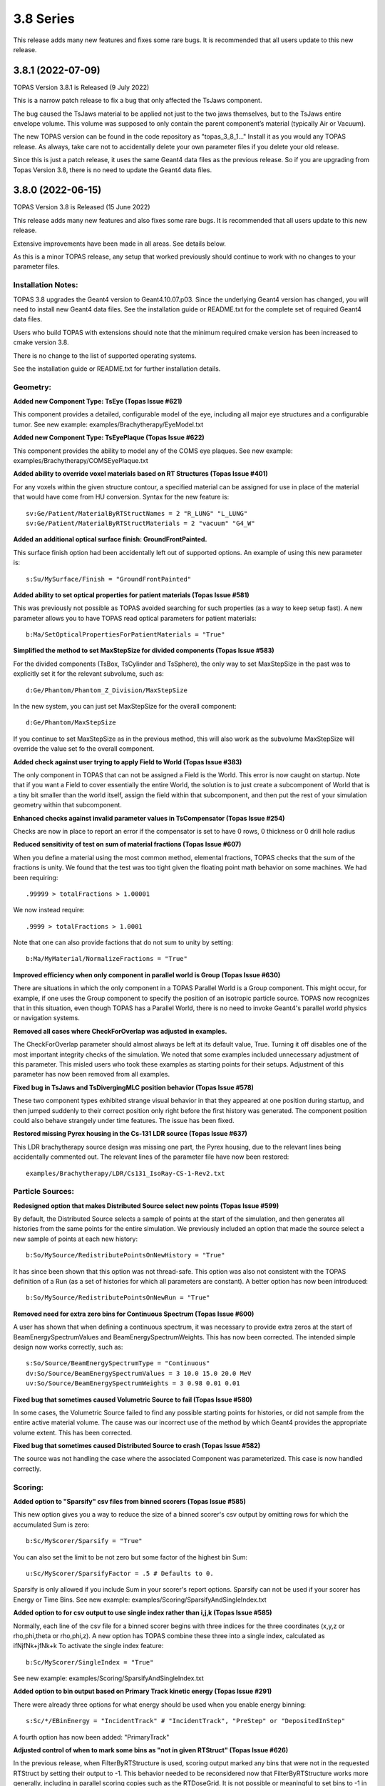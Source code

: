 3.8 Series 
----------

This release adds many new features and fixes some rare bugs.
It is recommended that all users update to this new release.


3.8.1 (2022-07-09)
~~~~~~~~~~~~~~~~~~

TOPAS Version 3.8.1 is Released (9 July 2022)

This is a narrow patch release to fix a bug that only affected the TsJaws component.

The bug caused the TsJaws material to be applied not just to the two jaws themselves,
but to the TsJaws entire envelope volume. This volume was supposed to only contain the parent component’s material (typically Air or Vacuum).

The new TOPAS version can be found in the code repository as "topas_3_8_1…"
Install it as you would any TOPAS release.
As always, take care not to accidentally delete your own parameter files if you delete your old release.

Since this is just a patch release, it uses the same Geant4 data files as the previous release. So if you are upgrading from Topas Version 3.8, there is no need to update the Geant4 data files.


3.8.0 (2022-06-15)
~~~~~~~~~~~~~~~~~~

TOPAS Version 3.8 is Released (15 June 2022)

This release adds many new features and also fixes some rare bugs.
It is recommended that all users update to this new release.

Extensive improvements have been made in all areas. See details below.

As this is a minor TOPAS release, any setup that worked previously should
continue to work with no changes to your parameter files.


Installation Notes:
^^^^^^^^^^^^^^^^^^^

TOPAS 3.8 upgrades the Geant4 version to Geant4.10.07.p03.
Since the underlying Geant4 version has changed,
you will need to install new Geant4 data files.
See the installation guide or README.txt for the complete set of required
Geant4 data files.

Users who build TOPAS with extensions should note that the minimum
required cmake version has been increased to cmake version 3.8.

There is no change to the list of supported operating systems.

See the installation guide or README.txt for further installation details.


Geometry:
^^^^^^^^^

**Added new Component Type: TsEye (Topas Issue #621)**

This component provides a detailed, configurable model of the eye,
including all major eye structures and a configurable tumor.
See new example: examples/Brachytherapy/EyeModel.txt


**Added new Component Type: TsEyePlaque (Topas Issue #622)**

This component provides the ability to model any of the COMS eye plaques.
See new example: examples/Brachytherapy/COMSEyePlaque.txt


**Added ability to override voxel materials based on RT Structures (Topas Issue #401)**

For any voxels within the given structure contour, a specified material can be
assigned for use in place of the material that would have come from HU conversion.
Syntax for the new feature is::

  sv:Ge/Patient/MaterialByRTStructNames = 2 "R_LUNG" "L_LUNG"
  sv:Ge/Patient/MaterialByRTStructMaterials = 2 "vacuum" "G4_W"


**Added an additional optical surface finish: GroundFrontPainted.**

This surface finish option had been accidentally left out of supported options.
An example of using this new parameter is::

  s:Su/MySurface/Finish = "GroundFrontPainted"


**Added ability to set optical properties for patient materials (Topas Issue #581)**

This was previously not possible as TOPAS avoided searching for such properties
(as a way to keep setup fast).
A new parameter allows you to have TOPAS read optical parameters for patient materials::

  b:Ma/SetOpticalPropertiesForPatientMaterials = "True"


**Simplified the method to set MaxStepSize for divided components (Topas Issue #583)**

For the divided components (TsBox, TsCylinder and TsSphere), the only way to
set MaxStepSize in the past was to explicitly set it for the relevant subvolume,
such as::

  d:Ge/Phantom/Phantom_Z_Division/MaxStepSize

In the new system, you can just set MaxStepSize for the overall component::

  d:Ge/Phantom/MaxStepSize

If you continue to set MaxStepSize as in the previous method, this will also work
as the subvolume MaxStepSize will override the value set fo the overall component.


**Added check against user trying to apply Field to World (Topas Issue #383)**

The only component in TOPAS that can not be assigned a Field is the World.
This error is now caught on startup.
Note that if you want a Field to cover essentially the entire World,
the solution is to just create a subcomponent of World that is a tiny bit smaller
than the world itself, assign the field within that subcomponent,
and then put the rest of your simulation geometry within that subcomponent.


**Enhanced checks against invalid parameter values in TsCompensator (Topas Issue #254)**

Checks are now in place to report an error if the compensator is set to have
0 rows, 0 thickness or 0 drill hole radius


**Reduced sensitivity of test on sum of material fractions (Topas Issue #607)**

When you define a material using the most common method, elemental fractions,
TOPAS checks that the sum of the fractions is unity.
We found that the test was too tight given the floating point math behavior
on some machines.
We had been requiring::

  .99999 > totalFractions > 1.00001

We now instead require::

  .9999 > totalFractions > 1.0001

Note that one can also provide factions that do not sum to unity by setting::

  b:Ma/MyMaterial/NormalizeFractions = "True"


**Improved efficiency when only component in parallel world is Group (Topas Issue #630)**

There are situations in which the only component in a TOPAS Parallel World is
a Group component. This might occur, for example, if one uses the Group component
to specify the position of an isotropic particle source.
TOPAS now recognizes that in this situation, even though TOPAS has a Parallel World,
there is no need to invoke Geant4's parallel world physics or navigation systems.


**Removed all cases where CheckForOverlap was adjusted in examples.**

The CheckForOverlap parameter should almost always be left at its default value, True.
Turning it off disables one of the most important integrity checks of the simulation.
We noted that some examples included unnecessary adjustment of this parameter.
This misled users who took these examples as starting points for their setups.
Adjustment of this parameter has now been removed from all examples.


**Fixed bug in TsJaws and TsDivergingMLC position behavior (Topas Issue #578)**

These two component types exhibited strange visual behavior in that they
appeared at one position during startup, and then jumped suddenly to their
correct position only right before the first history was generated.
The component position could also behave strangely under time features.
The issue has been fixed.


**Restored missing Pyrex housing in the Cs-131 LDR source (Topas Issue #637)**

This LDR brachytherapy source design was missing one part, the Pyrex housing,
due to the relevant lines being accidentally commented out.
The relevant lines of the parameter file have now been restored::

  examples/Brachytherapy/LDR/Cs131_IsoRay-CS-1-Rev2.txt



Particle Sources:
^^^^^^^^^^^^^^^^^

**Redesigned option that makes Distributed Source select new points (Topas Issue #599)**

By default, the Distributed Source selects a sample of points at the start
of the simulation, and then generates all histories from the same points
for the entire simulation.
We previously included an option that made the source select a new sample
of points at each new history::

  b:So/MySource/RedistributePointsOnNewHistory = "True"

It has since been shown that this option was not thread-safe.
This option was also not consistent with the TOPAS definition of a Run
(as a set of histories for which all parameters are constant).
A better option has now been introduced::

  b:So/MySource/RedistributePointsOnNewRun = "True"


**Removed need for extra zero bins for Continuous Spectrum (Topas Issue #600)**

A user has shown that when defining a continuous spectrum,
it was necessary to provide extra zeros at the start of
BeamEnergySpectrumValues and BeamEnergySpectrumWeights.
This has now been corrected.
The intended simple design now works correctly, such as::

  s:So/Source/BeamEnergySpectrumType = "Continuous"
  dv:So/Source/BeamEnergySpectrumValues = 3 10.0 15.0 20.0 MeV
  uv:So/Source/BeamEnergySpectrumWeights = 3 0.98 0.01 0.01


**Fixed bug that sometimes caused Volumetric Source to fail (Topas Issue #580)**

In some cases, the Volumetric Source failed to find any possible starting points
for histories, or did not sample from the entire active material volume.
The cause was our incorrect use of the method by which Geant4 provides
the appropriate volume extent. This has been corrected.


**Fixed bug that sometimes caused Distributed Source to crash (Topas Issue #582)**

The source was not handling the case where the associated Component was parameterized.
This case is now handled correctly.


Scoring:
^^^^^^^^

**Added option to "Sparsify" csv files from binned scorers (Topas Issue #585)**

This new option gives you a way to reduce the size of a binned scorer's csv output
by omitting rows for which the accumulated Sum is zero::

  b:Sc/MyScorer/Sparsify = "True"

You can also set the limit to be not zero but some factor of the highest bin Sum::

  u:Sc/MyScorer/SparsifyFactor = .5 # Defaults to 0.

Sparsify is only allowed if you include Sum in your scorer's report options.
Sparsify can not be used if your scorer has Energy or Time Bins.
See new example: examples/Scoring/SparsifyAndSingleIndex.txt


**Added option to for csv output to use single index rather than i,j,k (Topas Issue #585)**

Normally, each line of the csv file for a binned scorer begins with three indices
for the three coordinates (x,y,z or rho,phi,theta or rho,phi,z).
A new option has TOPAS combine these three into a single index,
calculated as ifNjfNk+jfNk+k
To activate the single index feature::

  b:Sc/MyScorer/SingleIndex = "True"

See new example: examples/Scoring/SparsifyAndSingleIndex.txt


**Added option to bin output based on Primary Track kinetic energy (Topas Issue #291)**

There were already three options for what energy should be used when you enable
energy binning::

   s:Sc/*/EBinEnergy = "IncidentTrack" # "IncidentTrack", "PreStep" or "DepositedInStep"

A fourth option has now been added: "PrimaryTrack"


**Adjusted control of when to mark some bins as "not in given RTStruct" (Topas Issue #626)**

In the previous release, when FilterByRTStructure is used, scoring output marked
any bins that were not in the requested RTStruct by setting their output to -1.
This behavior needed to be reconsidered now that FilterByRTStructure works
more generally, including in parallel scoring copies such as the RTDoseGrid.
It is not possible or meaningful to set bins to -1 in the same way for the
parallel scoring situation since a parallel scoring bin may be partly but not completely
in the given structure.
Accordingly, marking bins with -1 will now only be allowed for the original component,
not for parallel scoring copies, and this behavior will be turned off by default.
To enable this feature::

  b:Sc/MyScorer/SetBinToMinusOneIfNotInRTStructure = "True"


**Added simple example of depth dose scoring.**

See new example: examples/Scoring/DepthDose.txt


**Improved error message for case of invalid value for scorer report (Topas Issue #298)**

Error message now lists the allowed values.


Filtering:
^^^^^^^^^^

**Redesigned FilterByRTStructure to support parallel worlds such as RTDoseGrid (Topas Issue #353)**

The usefulness of FilterByRTStructure was previously limited as it could not
be used on parallel world components such as the RTDoseGrid.
The filter logic has been extensively redesigned.
It now works in all cases including RTDoseGrid.


**Added filter information to scoring output (Topas Issue #370)**

The header section of output files now includes notes on any filters that were used.


**Added new filters for ancestor atomic number (Topas Issue #373)**

While we previously had filters that looked at the current particle's atomic number::

  OnlyIncludeParticlesOfAtomicNumber
  OnlyIncludeParticlesNotOfAtomicNumber

this new filter looks at any ancestor's atomic number::

  OnlyIncludeIfParticleOrAncestorOfAtomicNumber
  OnlyIncludeIfParticleOrAncestorNotOfAtomicNumber

See updated example: examples/Scoring/Filters.txt


**Added new filters for ancestor atomic mass (Topas Issue #374)**

While we previously had filters that looked at the current particle's atomic mass::

  OnlyIncludeParticlesOfAtomicMass
  OnlyIncludeParticlesNotOfAtomicMass

this new filter looks at any ancestor's atomic mass::

  OnlyIncludeIfParticleOrAncestorOfAtomicMass
  OnlyIncludeIfParticleOrAncestorNotOfAtomicMass

See updated example: examples/Scoring/Filters.txt


**Added new filters by time of flight (Topas Issue #371)**

New options are::

  OnlyIncludeParticlesWithTimeOfFlightBelow
  OnlyIncludeParticlesWithTimeOfFlightAbove

See updated example: examples/Scoring/Filters.txt


**Added new filters for KE rather than incident particle KE (Topas Issue #369)**

We previously had a filter on the KE of the incident particle,
that is, the KE a particle had when it first hit the scoring component, such as::

  OnlyIncludeParticlesWithInitialKEBelow
  OnlyIncludeParticlesWithInitialKENotBelow
  OnlyIncludeParticlesWithInitialKE
  OnlyIncludeParticlesWithInitialKENot
  OnlyIncludeParticlesWithInitialKEAbove
  OnlyIncludeParticlesWithInitialKENotAbove

However, if the particle then passes through multiple sensitive surfaces,
such as occurs when doing Phase Space scoring on a divided component,
one may instead be interested in the KE at each scoring surface.
To support this, new filters are::

  OnlyIncludeParticlesWithKEBelow
  OnlyIncludeParticlesWithKENotBelow
  OnlyIncludeParticlesWithKE
  OnlyIncludeParticlesWithKENot
  OnlyIncludeParticlesWithKEAbove
  OnlyIncludeParticlesWithKENotAbove

See updated example: examples/Scoring/Filters.txt


**Added new filters for Momentum rather than incident particle Momentum (Topas Issue #369)**

We previously had a filter on the Momentum of the incident particle,
that is, the Momentum a particle had when it first hit the scoring component, such as::

  OnlyIncludeParticlesWithInitialMomentumBelow
  OnlyIncludeParticlesWithInitialMomentumNotBelow
  OnlyIncludeParticlesWithInitialMomentum
  OnlyIncludeParticlesWithInitialMomentumNot
  OnlyIncludeParticlesWithInitialMomentumAbove
  OnlyIncludeParticlesWithInitialMomentumNotAbove

However, if the particle then passes through multiple sensitive surfaces,
such as occurs when doing Phase Space scoring on a divided component,
one may instead be interested in the Momentum at each scoring surface.
To support this, new filters are::

  OnlyIncludeParticlesWithMomentumBelow
  OnlyIncludeParticlesWithMomentumNotBelow
  OnlyIncludeParticlesWithMomentum
  OnlyIncludeParticlesWithMomentumNot
  OnlyIncludeParticlesWithMomentumAbove
  OnlyIncludeParticlesWithMomentumNotAbove

See updated example: examples/Scoring/Filters.txt


**Added filtering by primary track kinetic energy (Topas Issue #291)**

New options allow filtering based not on the current track but on the Primary track::

  OnlyIncludeIfPrimaryParticleKEBelow
  OnlyIncludeIfPrimaryParticleKENotBelow
  OnlyIncludeIfPrimaryParticleKE
  OnlyIncludeIfPrimaryParticleKENot
  OnlyIncludeIfPrimaryParticleKEAbove
  OnlyIncludeIfPrimaryParticleKENotAbove

See updated example: examples/Scoring/Filters.txt


**Added filters for last volume or component interacted in or traversed (Topas Issue #368)**

We previously had many filters on what volumes or components a particle interacted in.
These were sensitive to all of the volumes or components the particle encountered.
New filters restrict this sensitivity to only the Last volume or component encountered,
such as::

  OnlyIncludeIfParticleLastInteractedInVolume
  OnlyIncludeIfParticleNotLastInteractedInComponent
  etc.

See updated example: examples/Scoring/Filters.txt


**Fixed a bug that sometimes prevented some combinations of filters (Topas Issue #579)**

In some complex cases involving multiple filters, the attempt to use a filter such as::

  Sc/MyScorer/OnlyIncludeParticlesOfAtomicNumber

got an error message that seemed to think the user was applying this a a Source filter::

  "Sources cannot be filtered by OnlyIncludeParticlesOfAtomicNumber"

The issue has been fixed.



Graphics:
^^^^^^^^^

**Added ability to zoom directly to a given component (Topas Issue #283)**

For several years, we've had been able to center the view on the given component::

  s:Gr/MyComponent/CenterOn = "SomeComponent"

But we have not had an automatic way to automatically zoom to a value that is
appropriate to contain the given component.
This feature is now supported::

  s:Gr/MyView/ZoomToFit = "SomeComponent"

Note that when ZoomToFit is set to any value other than null,
the other zoom parameter, Gr/MyView/Zoom, will be ignored.


**Added support for Cutaway Planes in OpenGL graphics (Topas Issue #594)**

This feature was previously available only if you issued Geant4 commands directly.
The feature can now be controlled by TOPAS parameters, such as::

  i:Gr/ViewA/nCutawayPlanes = 2
  d:Gr/ViewA/CutawayPlane/1/XPos = 0. cm
  d:Gr/ViewA/CutawayPlane/1/YPos = 0. cm
  d:Gr/ViewA/CutawayPlane/1/ZPos = 0. cm
  u:Gr/ViewA/CutawayPlane/1/XDir = -1.
  u:Gr/ViewA/CutawayPlane/1/YDir = -1.
  u:Gr/ViewA/CutawayPlane/1/ZDir =  0.
  d:Gr/ViewA/CutawayPlane/2/XPos = 0. cm
  d:Gr/ViewA/CutawayPlane/2/YPos = 0. cm
  d:Gr/ViewA/CutawayPlane/2/ZPos = 0. cm
  u:Gr/ViewA/CutawayPlane/2/XDir = -1.
  u:Gr/ViewA/CutawayPlane/2/YDir =  0.
  u:Gr/ViewA/CutawayPlane/2/ZDir =  0. 


**Added ability to visualize animation of particle flight (Topas Issue #608)**

This feature was previously available only if you issued Geant4 commands directly.
The feature can now be controlled by TOPAS parameters, such as::

  ic:Gr/ViewA/ParticleFlightNumberOfFrames = 240
  dc:Gr/ViewA/ParticleFlightTimeStart = 0. ns
  dc:Gr/ViewA/ParticleFlightTimeEnd = 60. ns
  ic:Gr/ViewA/ParticleFlightFramesPerSecond = 30
  uc:Gr/ViewA/ParticleFlightSegmentFactor = 8.
  uc:Gr/ViewA/ParticleFlightFadeFactor = 1.
  dc:Gr/ViewA/ParticleFlightSliceInterval = 0.1 ns

See new example: examples/Graphics/PartcleFlight.txt 


**Added TOPAS vis parameter to control up direction (Topas Issue #302)**

This feature was previously available only if you issued Geant4 commands directly.
The feature can now be controlled by the TOPAS parameter::

  uv:Gr/MyView/UpVector = 3 1. 0. 0.


**Added TOPAS vis parameter to control rotation style (Topas Issue #302)**

This feature was previously available only if you issued Geant4 commands directly.
The feature can now be controlled by the TOPAS parameter::

  s:Gr/MyView/RotationStyle = "Constrained" # "Constrained" or "Free"


**Fixed issue where Step Points failed to draw (Topas Issue #613)**

To have TOPAS draw step points, we have long supported the parameter::

  b:Gr/MyView/IncludeStepPoints = "True"

However we found that this was not working unless one also had::

  b:Gr/MyView/IncludeTrajectories = "True"

This has now been fixed.
Step points can now be included whether or not trajectories are included.


**Added ability to set width of trajectory lines (Topas Issue #286)**

For some time, we have had the ability to set the width of geometry lines::

  i:Gr/MyView/LineWidth = 4

We now also have the ability to control the width of trajectory lines::

  i:Gr/MyView/TrajectoryLineWidth = 4


**Extended Qt GUI Save button to include the OpenGL view information (Topas Issue #522)**

The Qt GUI's Save button stores any changes from the Qt parameter control widget
back into a new TOPAS parameter file.
These saved values did not previously include the OpenGL view information.
So though other parameters could be restored by just replaying the saved file,
the view was not preserved.
View information is now included in the saved parameters, such as::

  d:Gr/ViewA/Phi = 104.135 deg
  d:Gr/ViewA/TargetPointX = 0 mm
  d:Gr/ViewA/TargetPointY = 0 mm
  d:Gr/ViewA/TargetPointZ = 0 mm
  d:Gr/ViewA/Theta = 77.1713 deg
  u:Gr/ViewA/Zoom = 2.30054

Note that this feature uses TargetPoint parameters to precisely restore the view.
TargetPoint overrides any values you have set for the view's CenterOn, TransX or TransY.


**Fixed bug in Gr/MyView/CopyOpenGLToPDF (Topas Issue #614)**

This feature was not working as intended when combined with::

  s:Gr/RefreshEvery = "Run"

Graphics was only being saved at the end of the entire session.
The feature now correctly works for RefreshEvery = "Run".


**Fixed bug in use of multiple color models (Topas Issue #616)**

TOPAS Graphics supports many options for how color should be assigned to trajectories
and steps. The intention was that if you had multiple graphics views, each view could
have its own separate color model. This was not working properly, with the last
view's model overriding the models of other views.
This has now been fixed. Each view can have its own color model.
See various examples: topas/examples/Graphics/ColorBy...



Overall Program FLow:
^^^^^^^^^^^^^^^^^^^^^

**Added new option to RepeatSequence logic (Topas Issue #296)**

The previous TOPAS version added the ability to tell TOPAS to repeat the
entire simulation sequence until a given standard deviation was reached::

  d:Sc/MyScorer/RepeatSequenceUntilStandardDeviationLessThan

Users pointed out that what was needed was instead a Relative standard deviation.
We have now added::

  u:Sc/MyScorer/RepeatSequenceUntilRelativeStandardDeviationLessThan (0 < val < 1)


**Added a way to have TOPAS pause program to wait for Extra Sequence files (Topas Issue #587)**

A user applying TOPAS to small animal studies needed to be able to run a TOPAS calculation
while the animal was still under sedation (using TOPAS in a chain of imaging, planning and
treating an animal during single sedation session). For this user, the time TOPAS spent in
physics initialization was prohibitive.
A new feature called "Extra Sequences" solves this issue.
It allows TOPAS to carry out all of its usual work, then pause and wait for the user
to supply additional information to drive additional work, rather than quit.
Specify the names of one or more "Extra Sequence" files::

  sv:Ts/ExtraSequenceFiles = 1 "ExtraSequence1.txt"

At the end of the normal TOPAS run sequence, TOPAS will look on disk for the
first of these files.
If the normal TOPAS run sequence was set to have no histories, this amounts to having
TOPAS perform all of its initialization and then wait for further instructions.
If the file is found, TOPAS will adjust parameters as found in that file and then
run the simulation according to that file.
If the file is not found, TOPAS will sleep for a given interval and then check again.
  d:Ts/ExtraSequenceSleepInterval = 10. s
  d:Ts/ExtraSequenceSleepLimit = 36000. s # Default is 10 hours
Multiple such files can be specified, with subsequent files use on subsequent iterations.
  sv:Ts/ExtraSequenceFiles = 2 "ExtraSequence1.txt" "ExtraSequence2.txt"
See new example: examples/Basic/ExtraSequences.txt


**Improved control over verbosity of Sources, Scoring and Filtering (Topas Issue #592)**

All had previously been getting their verbosity settings from::

  i:Ts/SequenceVerbosity

Now have separate settings::

  i:So/Verbosity
  i:Sc/Verbosity


**Added ability to limit output to only a single thread (Topas Issue #293)**

In some cases when users were trying to study verbose physics output,
it was annoying that multiple threads repeated the same information.
A new option sets TOPAS so that output is only provided by the first worker thread
(plus of course the main thread)::

  b:Ts/LimitConsoleToOneThread = "True"


**Added ability to set Integer parameters from Unitless parameters (Topas Issue #611)**

This was needed for cases where one might use the new Exponential time feature function
described below to set NumberOfHistoriesInRun.
Result is rounded appropriately.
New parameter forms::

  i:someIntegerParmeter = name_of_unitless_parameter
  i:someIntegerParmeter = integer * name_of_unitless_parameter
  i:someIntegerParmeter = name_of_integer_parameter * name_of_unitless_parameter


**Added new Time Feature Function: Exponential (Topas Issue #611)**

The new function can be specified as::

  s:Tf/Decay/Function = "Exponent"

One can use this to set, for example, an exponential decay rate for a particle source::

  d:Tf/TimelineStart  = 0.0 s
  d:Tf/TimelineEnd    = 100.0 s
  i:Tf/NumberOfSequentialTimes = 100
  s:Tf/Decay/Function = "Exponent"
  u:Tf/Decay/StartValue   = 0.
  d:Tf/Decay/Rate  = -.1 1/s
  i:So/Example/NumberOfHistoriesInRun = 1000 * Tf/Decay/Value


**Improved error message for String Vector parameter (Topas Issue #618)**

A String Vector can not be set from a single String value,
but the error message given in this case was not helpful. It has been improved.


**Corrected warning message for non-existent parameter after equals sign (Topas Issue #390)**

The error message for this case was not helpful. It has been improved.


**Adjusted handling of some errors so that they don't hang in Qt GUI (Topas Issue #641)**

Many error cases that would be fatal if not in the Qt GUI (such as an overlap error),
are handled differently when in the Qt GUI.
We are report these errors but then return control to the GUI so that the
user can adjust parameters and try the run again.
However some errors that should have quit the entire TOPAS session were also just
returning control to the Qt GUI. This has been fixed.


**Improved handling of anomalous tracks and hits (Topas Issue #640)**

There are some situations in which TOPAS detects anomalies in Geant4 performance.
These anomalies involve situations such as tracks no longer having any hits
for the entire rest of the simulation, or scorers being called for steps that do
not appear to be in kind of volume this scorer was attached to.
While we do not understand why any of these anomalies occur, we have seen them on
rare occasions for many years, particularly in simulations that run very large
numbers of histories or that have very complex geometries.
We now provide a comprehensive set of options to control reporting on these anomalies,
and to let you optionally set the simulation to abort after a given number of such
anomalies or after the energy contained in "missed hits" reaches a given threshold.
By default, every such occurrence will be printed to the console, and the job will never abort.
However you can adjust these parameters::

  d:Ts/KilledTrackMaxEnergy
  i:Ts/KilledTrackMaxCount
  i:Ts/KilledTrackMaxReports
  d:Ts/UnscoredHitMaxEnergy
  i:Ts/UnscoredHitMaxCount
  i:Ts/UnscoredHitMaxReports
  d:Ts/ParameterizationErrorMaxEnergy
  i:Ts/ParameterizationErrorMaxCount
  i:Ts/ParameterizationErrorMaxReports
  d:Ts/IndexErrorMaxEnergy
  i:Ts/IndexErrorMaxCount
  i:Ts/IndexErrorMaxReports
  i:Ts/InterruptedHistoryMaxReports



Extensions:
^^^^^^^^^^^

**Added a way for extension scorers to directly control the bin index (Topas Issue #598)**

Previously the index was always calculated as a function of the step's touchable,
so the only method to AccumulateHit was::

  void AccumulateHit(G4Step* aStep, G4double value);

However, some users wanted to set up their own bin indexing schemes,
using some other logic of their own.
Accordingly, we now provide an alternate method that lets you specify whatever index you wish::

  void AccumulateHit(G4Step* aStep, G4double value, G4int index);


**Added protection against shadowing variables in extension components (Topas Issue #615)**

Users writing Geometry Components have sometimes had issues when they accidentally
introduced local variables for fEnvelopePhys and fEnvelopeLog that shadowed the ones
declared in TsVGeometryComponent.hh.
This issue now triggers warnings both during compilation and run.


**Added protection against creating fEnvelopePhys by wrong method (Topas Issue #578)**

Users have reported issues where a custom Geometry Component initially showed up with
correct placement, but then moved to a different, wrong placement just as the run began.
This was caused by setting fEnvelopePhys with the wrong CreatePhysicalVolume method.
Specifically, users were the CreatePhysicalVolume that included rotation and translation,
whereas for the envelope volume, rotation and translation must only be set by separate
built-in TOPAS logic that watches the Rot and Trans parameters.
This situation is now caught automatically and reported during geometry construction.


**Improved CMakeLists.txt to provide more warnings against user errors (Topas Issue #619)**

Potential issues are automatically highlighted during the build.



Geant4 Patch:
^^^^^^^^^^^^^

The included version of Geant4 includes a patch to one G4DNA class intended to improve
accuracy of chemistry. This will have no effect outside of G4DNA chemistry.
The patch is mentioned here merely as a documentation detail.
The changed file is
  G4DNAWaterDissociationDisplacer.cc
For the exact details of the patch, see::

  topas/geant4_10_07_p03.patch
